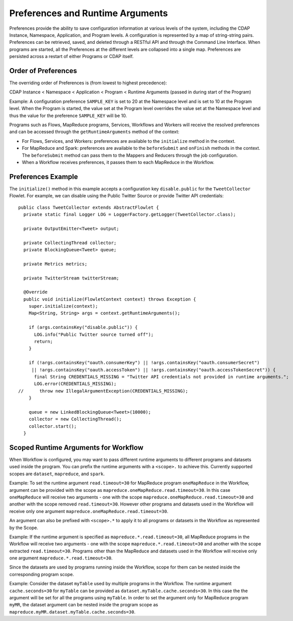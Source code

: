 .. meta::
    :author: Cask Data, Inc.
    :copyright: Copyright © 2014-2015 Cask Data, Inc.

.. _preferences:

=================================
Preferences and Runtime Arguments
=================================

Preferences provide the ability to save configuration information at various levels of the system, including the
CDAP Instance, Namespace, Application, and Program levels. A configuration is represented by a map of string-string
pairs. Preferences can be retrieved, saved, and deleted through a RESTful API and through the Command Line Interface.
When programs are started, all the Preferences at the different levels are collapsed into a single map. Preferences
are persisted across a restart of either Programs or CDAP itself.

Order of Preferences
====================

The overriding order of Preferences is (from lowest to highest precedence):

CDAP Instance < Namespace < Application < Program < Runtime Arguments (passed in during start of the Program)

Example: A configuration preference ``SAMPLE_KEY`` is set to 20 at the Namespace level and is set to 10 at the
Program level. When the Program is started, the value set at the Program level overrides the value set at
the Namespace level and thus the value for the preference ``SAMPLE_KEY`` will be 10.

Programs such as Flows, MapReduce programs, Services, Workflows and Workers will receive the resolved preferences
and can be accessed through the ``getRuntimeArguments`` method of the context:

- For Flows, Services, and Workers: preferences are available to the ``initialize`` method in the context.

- For MapReduce and Spark: preferences are available to the ``beforeSubmit`` and ``onFinish`` methods in the context.
  The ``beforeSubmit`` method can pass them to the Mappers and Reducers through the job configuration.

- When a Workflow receives preferences, it passes them to each MapReduce in the Workflow.

Preferences Example
===================

.. highlight:: java

The ``initialize()`` method in this example accepts a configuration key ``disable.public`` for the
``TweetCollector`` Flowlet. For example, we can disable using the Public Twitter Source
or provide Twitter API credentials::

  public class TweetCollector extends AbstractFlowlet {
    private static final Logger LOG = LoggerFactory.getLogger(TweetCollector.class);

    private OutputEmitter<Tweet> output;

    private CollectingThread collector;
    private BlockingQueue<Tweet> queue;

    private Metrics metrics;

    private TwitterStream twitterStream;

    @Override
    public void initialize(FlowletContext context) throws Exception {
      super.initialize(context);
      Map<String, String> args = context.getRuntimeArguments();

      if (args.containsKey("disable.public")) {
        LOG.info("Public Twitter source turned off");
        return;
      }

      if (!args.containsKey("oauth.consumerKey") || !args.containsKey("oauth.consumerSecret")
       || !args.containsKey("oauth.accessToken") || !args.containsKey("oauth.accessTokenSecret")) {
        final String CREDENTIALS_MISSING = "Twitter API credentials not provided in runtime arguments.";
        LOG.error(CREDENTIALS_MISSING);
  //      throw new IllegalArgumentException(CREDENTIALS_MISSING);
      }

      queue = new LinkedBlockingQueue<Tweet>(10000);
      collector = new CollectingThread();
      collector.start();
    }

Scoped Runtime Arguments for Workflow
=====================================
When Workflow is configured, you may want to pass different runtime arguments to different programs
and datasets used inside the program. You can prefix the runtime arguments with a ``<scope>.`` to achieve this.
Currently supported scopes are ``dataset``, ``mapreduce``, and ``spark``.

Example: To set the runtime argument ``read.timeout=30`` for MapReduce program ``oneMapReduce`` in the Workflow,
argument can be provided with the scope as ``mapreduce.oneMapReduce.read.timeout=30``. In this case ``oneMapReduce``
will receive two arguments - one with the scope ``mapreduce.oneMapReduce.read.timeout=30``
and another with the scope removed ``read.timeout=30``. However other programs and datasets used in the
Workflow will receive only one argument ``mapreduce.oneMapReduce.read.timeout=30``.

An argument can also be prefixed with ``<scope>.*`` to apply it to all programs or datasets in the Workflow as
represented by the Scope.

Example: If the runtime argument is specified as ``mapreduce.*.read.timeout=30``, all MapReduce programs
in the Workflow will receive two arguments - one with the scope ``mapreduce.*.read.timeout=30`` and another
with the scope extracted ``read.timeout=30``. Programs other than the MapReduce and datasets used in the Workflow
will receive only one argument ``mapreduce.*.read.timeout=30``.

Since the datasets are used by programs running inside the Workflow, scope for them can be nested inside the
corresponding program scope.

Example: Consider the dataset ``myTable`` used by multiple programs in the Workflow. The runtime argument
``cache.seconds=30`` for ``myTable`` can be provided as ``dataset.myTable.cache.seconds=30``. In this case the
the argument will be set for all the programs using ``myTable``. In order to set the argument only for MapReduce
program ``myMR``, the dataset argument can be nested inside the program scope as ``mapreduce.myMR.dataset.myTable.cache.seconds=30``.
